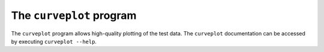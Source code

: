 The ``curveplot`` program
=========================

.. autosummary::
   :toctree: generated

The ``curveplot`` program allows high-quality plotting of the test data. The ``curveplot`` documentation can be accessed by executing ``curveplot --help``.

